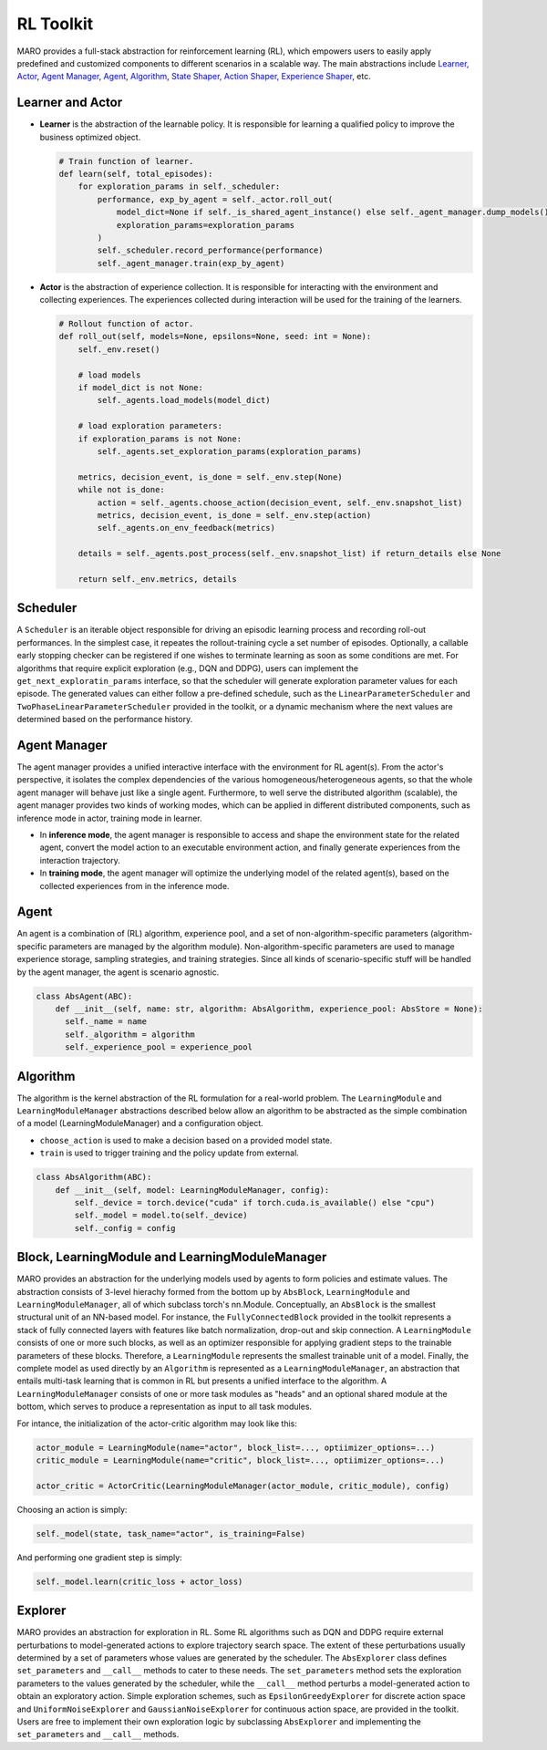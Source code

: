 
RL Toolkit
==========

MARO provides a full-stack abstraction for reinforcement learning (RL), which
empowers users to easily apply predefined and customized components to different
scenarios in a scalable way. The main abstractions include
`Learner, Actor <#learner-and-actor>`_\ , `Agent Manager <#agent-manager>`_\ ,
`Agent <#agent>`_\ , `Algorithm <#algorithm>`_\ ,
`State Shaper, Action Shaper, Experience Shaper <#shapers>`_\ , etc.

Learner and Actor
-----------------

.. image:: ../images/rl/overview.svg
   :target: ../images/rl/overview.svg
   :alt: RL Overview

* **Learner** is the abstraction of the learnable policy. It is responsible for
  learning a qualified policy to improve the business optimized object.

  .. code-block:: python

    # Train function of learner.
    def learn(self, total_episodes):
        for exploration_params in self._scheduler:
            performance, exp_by_agent = self._actor.roll_out(
                model_dict=None if self._is_shared_agent_instance() else self._agent_manager.dump_models(),
                exploration_params=exploration_params
            )
            self._scheduler.record_performance(performance)
            self._agent_manager.train(exp_by_agent)

* **Actor** is the abstraction of experience collection. It is responsible for
  interacting with the environment and collecting experiences. The experiences
  collected during interaction will be used for the training of the learners.

  .. code-block:: python

    # Rollout function of actor.
    def roll_out(self, models=None, epsilons=None, seed: int = None):
        self._env.reset()

        # load models
        if model_dict is not None:
            self._agents.load_models(model_dict)

        # load exploration parameters:
        if exploration_params is not None:
            self._agents.set_exploration_params(exploration_params)

        metrics, decision_event, is_done = self._env.step(None)
        while not is_done:
            action = self._agents.choose_action(decision_event, self._env.snapshot_list)
            metrics, decision_event, is_done = self._env.step(action)
            self._agents.on_env_feedback(metrics)

        details = self._agents.post_process(self._env.snapshot_list) if return_details else None

        return self._env.metrics, details


Scheduler
---------

A ``Scheduler`` is an iterable object responsible for driving an episodic learning process and recording 
roll-out performances. In the simplest case, it repeates the rollout-training cycle a set number of episodes. 
Optionally, a callable early stopping checker can be registered if one wishes to terminate learning as soon
as some conditions are met. For algorithms that require explicit exploration (e.g., DQN and DDPG), users can 
implement the ``get_next_exploratin_params`` interface, so that the scheduler will generate exploration 
parameter values for each episode. The generated values can either follow a pre-defined schedule, such as
the ``LinearParameterScheduler`` and ``TwoPhaseLinearParameterScheduler`` provided in the toolkit, or a dynamic
mechanism where the next values are determined based on the performance history.      


Agent Manager
-------------

The agent manager provides a unified interactive interface with the environment
for RL agent(s). From the actor's perspective, it isolates the complex dependencies
of the various homogeneous/heterogeneous agents, so that the whole agent manager
will behave just like a single agent. Furthermore, to well serve the distributed algorithm
(scalable), the agent manager provides two kinds of working modes, which can be applied in
different distributed components, such as inference mode in actor, training mode in learner.

.. image:: ../images/rl/agent_manager.svg
   :target: ../images/rl/agent_manager.svg
   :alt: Agent Manager
   :width: 750

* In **inference mode**\ , the agent manager is responsible to access and shape
  the environment state for the related agent, convert the model action to an
  executable environment action, and finally generate experiences from the
  interaction trajectory.
* In **training mode**\ , the agent manager will optimize the underlying model of
  the related agent(s), based on the collected experiences from in the inference mode.

Agent
-----

An agent is a combination of (RL) algorithm, experience pool, and a set of
non-algorithm-specific parameters (algorithm-specific parameters are managed by
the algorithm module). Non-algorithm-specific parameters are used to manage
experience storage, sampling strategies, and training strategies. Since all kinds
of scenario-specific stuff will be handled by the agent manager, the agent is
scenario agnostic.

.. image:: ../images/rl/agent.svg
   :target: ../images/rl/agent.svg
   :alt: Agent

.. code-block:: python

  class AbsAgent(ABC):
      def __init__(self, name: str, algorithm: AbsAlgorithm, experience_pool: AbsStore = None):
        self._name = name
        self._algorithm = algorithm
        self._experience_pool = experience_pool


Algorithm
---------

The algorithm is the kernel abstraction of the RL formulation for a real-world problem. The 
``LearningModule`` and ``LearningModuleManager`` abstractions described below allow an algorithm
to be abstracted as the simple combination of a model (LearningModuleManager) and a configuration 
object.  


.. image:: ../images/rl/algorithm.svg
   :target: ../images/rl/algorithm.svg
   :alt: Algorithm
   :width: 650

* ``choose_action`` is used to make a decision based on a provided model state.
* ``train`` is used to trigger training and the policy update from external.

.. code-block:: python

  class AbsAlgorithm(ABC):
      def __init__(self, model: LearningModuleManager, config):
          self._device = torch.device("cuda" if torch.cuda.is_available() else "cpu")
          self._model = model.to(self._device)
          self._config = config


Block, LearningModule and LearningModuleManager
-----------------------------------------------

MARO provides an abstraction for the underlying models used by agents to form policies and estimate values.
The abstraction consists of 3-level hierachy formed from the bottom up by ``AbsBlock``, ``LearningModule`` 
and ``LearningModuleManager``, all of which subclass torch's nn.Module. Conceptually, an ``AbsBlock`` is the 
smallest structural unit of an NN-based model. For instance, the ``FullyConnectedBlock`` provided in the toolkit 
represents a stack of fully connected layers with features like batch normalization, drop-out and skip connection. 
A ``LearningModule`` consists of one or more such blocks, as well as an optimizer responsible for applying gradient 
steps to the trainable parameters of these blocks. Therefore, a ``LearningModule`` represents the smallest trainable 
unit of a model. Finally, the complete model as used directly by an ``Algorithm`` is represented as a ``LearningModuleManager``, 
an abstraction that entails multi-task learning that is common in RL but presents a unified interface to the 
algorithm. A ``LearningModuleManager`` consists of one or more task modules as "heads" and an optional shared 
module at the bottom, which serves to produce a representation as input to all task modules. 

.. image:: ../images/rl/learning_model.svg
   :target: ../images/rl/learning_model.svg
   :alt: Algorithm
   :width: 650

For intance, the initialization of the actor-critic algorithm may look like this:

.. code-block:: python

  actor_module = LearningModule(name="actor", block_list=..., optiimizer_options=...)
  critic_module = LearningModule(name="critic", block_list=..., optiimizer_options=...)
  
  actor_critic = ActorCritic(LearningModuleManager(actor_module, critic_module), config)

Choosing an action is simply:

.. code-block:: python

  self._model(state, task_name="actor", is_training=False)

And performing one gradient step is simply:

.. code-block:: python

  self._model.learn(critic_loss + actor_loss)


Explorer
-------

MARO provides an abstraction for exploration in RL. Some RL algorithms such as DQN and DDPG require 
external perturbations to model-generated actions to explore trajectory search space. The extent of 
these perturbations usually determined by a set of parameters whose values are generated by the scheduler.
The ``AbsExplorer`` class defines ``set_parameters`` and ``__call__`` methods to cater to these needs. 
The ``set_parameters`` method sets the exploration parameters to the values generated by the scheduler, 
while the ``__call__`` method perturbs a model-generated action to obtain an exploratory action. Simple
exploration schemes, such as ``EpsilonGreedyExplorer`` for discrete action space and ``UniformNoiseExplorer`` 
and ``GaussianNoiseExplorer`` for continuous action space, are provided in the toolkit. Users are free to 
implement their own exploration logic by subclassing ``AbsExplorer`` and implementing the ``set_parameters`` 
and ``__call__`` methods. 
